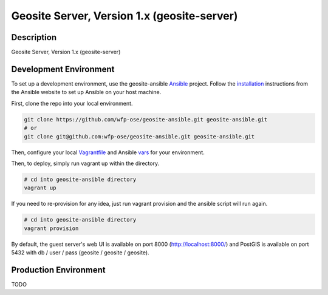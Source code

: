 Geosite Server, Version 1.x (geosite-server)
====================================================

.. image:: https://travis-ci.org/wfp-ose/geosite-server.png
    :target: https://travis-ci.org/wfp-ose/geosite-server

Description
-----------

Geosite Server, Version 1.x (geosite-server)

Development Environment
-----------------------

To set up a development environment, use the geosite-ansible Ansible_ project.  Follow the installation_ instructions from the Ansible website to set up Ansible on your host machine.

.. _Ansible: https://www.ansible.com/
.. _installation: http://docs.ansible.com/ansible/intro_installation.html#installation

First, clone the repo into your local environment.

.. code-block:: bash

    git clone https://github.com/wfp-ose/geosite-ansible.git geosite-ansible.git
    # or
    git clone git@github.com:wfp-ose/geosite-ansible.git geosite-ansible.git

Then, configure your local Vagrantfile_ and Ansible vars_ for your environment.

.. _Vagrantfile:  https://github.com/wfp-ose/geosite-ansible/blob/master/Vagrantfile.
.. _vars: https://github.com/wfp-ose/geosite-ansible/blob/master/group_vars/all.yml

Then, to deploy, simply run vagrant up within the directory.

.. code-block:: bash

    # cd into geosite-ansible directory
    vagrant up

If you need to re-provision for any idea, just run vagrant provision and the ansible script will run again.

.. code-block:: bash

    # cd into geosite-ansible directory
    vagrant provision

By default, the guest server's web UI is available on port 8000 (http://localhost:8000/) and PostGIS is available on port 5432 with db / user / pass (geosite / geosite / geosite).

Production  Environment
-----------------------

TODO
